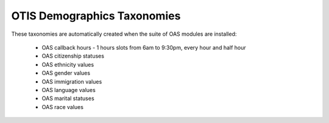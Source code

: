 =============================
OTIS Demographics Taxonomies
=============================
These taxonomies are automatically created when the suite of OAS modules are installed:

 * OAS callback hours - 1 hours slots from 6am to 9:30pm, every hour and half hour
 * OAS citizenship statuses
 * OAS ethnicity values
 * OAS gender values
 * OAS immigration values
 * OAS language values
 * OAS marital statuses
 * OAS race values


